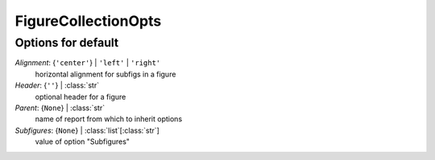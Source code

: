 --------------------
FigureCollectionOpts
--------------------


Options for default
===================

*Alignment*: {``'center'``} | ``'left'`` | ``'right'``
    horizontal alignment for subfigs in a figure
*Header*: {``''``} | :class:`str`
    optional header for a figure
*Parent*: {``None``} | :class:`str`
    name of report from which to inherit options
*Subfigures*: {``None``} | :class:`list`\ [:class:`str`]
    value of option "Subfigures"


